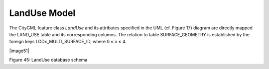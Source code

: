 LandUse Model
^^^^^^^^^^^^^

The CityGML feature class *LandUse* and its attributes specified in the
UML (cf. Figure 17) diagram are directly mapped the LAND_USE table and
its corresponding columns. The relation to table SURFACE_GEOMETRY is
established by the foreign keys LODx_MULTI_SURFACE_ID, where 0 ≤ x ≤ 4.

|image51|

Figure 45: LandUse database schema

